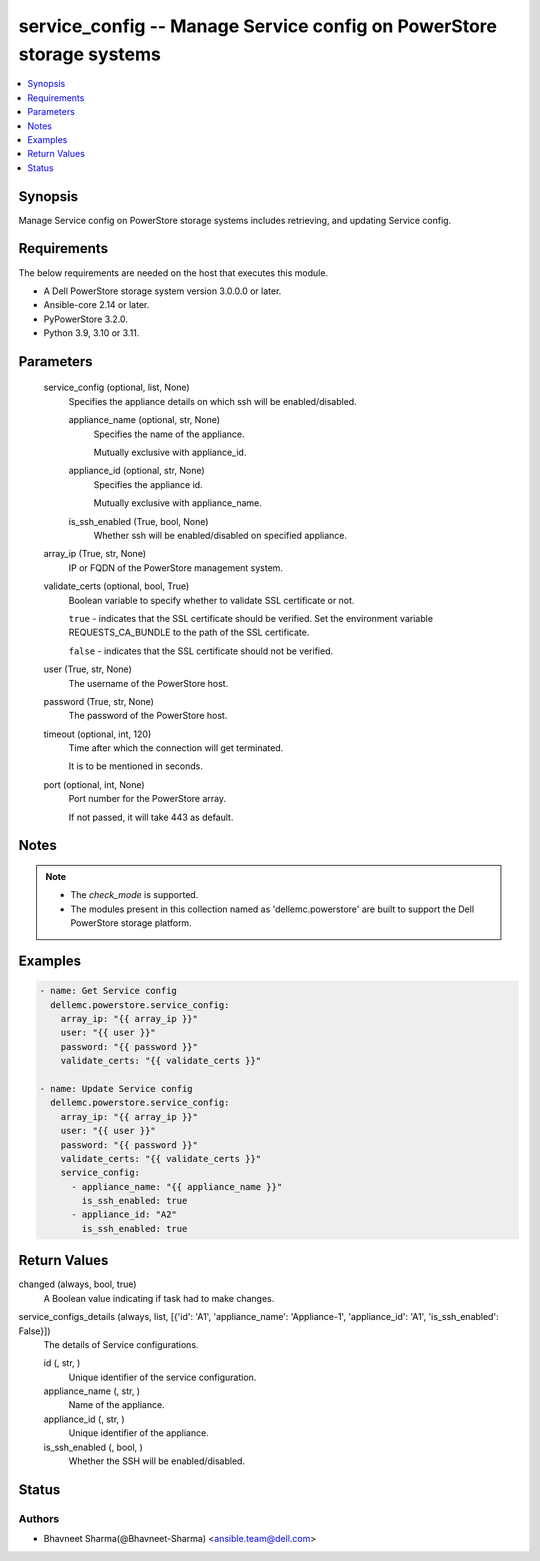 .. _service_config_module:


service_config -- Manage Service config on PowerStore storage systems
=====================================================================

.. contents::
   :local:
   :depth: 1


Synopsis
--------

Manage Service config on PowerStore storage systems includes retrieving, and updating Service config.



Requirements
------------
The below requirements are needed on the host that executes this module.

- A Dell PowerStore storage system version 3.0.0.0 or later.
- Ansible-core 2.14 or later.
- PyPowerStore 3.2.0.
- Python 3.9, 3.10 or 3.11.



Parameters
----------

  service_config (optional, list, None)
    Specifies the appliance details on which ssh will be enabled/disabled.


    appliance_name (optional, str, None)
      Specifies the name of the appliance.

      Mutually exclusive with appliance_id.


    appliance_id (optional, str, None)
      Specifies the appliance id.

      Mutually exclusive with appliance_name.


    is_ssh_enabled (True, bool, None)
      Whether ssh will be enabled/disabled on specified appliance.



  array_ip (True, str, None)
    IP or FQDN of the PowerStore management system.


  validate_certs (optional, bool, True)
    Boolean variable to specify whether to validate SSL certificate or not.

    ``true`` - indicates that the SSL certificate should be verified. Set the environment variable REQUESTS_CA_BUNDLE to the path of the SSL certificate.

    ``false`` - indicates that the SSL certificate should not be verified.


  user (True, str, None)
    The username of the PowerStore host.


  password (True, str, None)
    The password of the PowerStore host.


  timeout (optional, int, 120)
    Time after which the connection will get terminated.

    It is to be mentioned in seconds.


  port (optional, int, None)
    Port number for the PowerStore array.

    If not passed, it will take 443 as default.





Notes
-----

.. note::
   - The *check_mode* is supported.
   - The modules present in this collection named as 'dellemc.powerstore' are built to support the Dell PowerStore storage platform.




Examples
--------

.. code-block:: yaml+jinja

    
    - name: Get Service config
      dellemc.powerstore.service_config:
        array_ip: "{{ array_ip }}"
        user: "{{ user }}"
        password: "{{ password }}"
        validate_certs: "{{ validate_certs }}"

    - name: Update Service config
      dellemc.powerstore.service_config:
        array_ip: "{{ array_ip }}"
        user: "{{ user }}"
        password: "{{ password }}"
        validate_certs: "{{ validate_certs }}"
        service_config:
          - appliance_name: "{{ appliance_name }}"
            is_ssh_enabled: true
          - appliance_id: "A2"
            is_ssh_enabled: true



Return Values
-------------

changed (always, bool, true)
  A Boolean value indicating if task had to make changes.


service_configs_details (always, list, [{'id': 'A1', 'appliance_name': 'Appliance-1', 'appliance_id': 'A1', 'is_ssh_enabled': False}])
  The details of Service configurations.


  id (, str, )
    Unique identifier of the service configuration.


  appliance_name (, str, )
    Name of the appliance.


  appliance_id (, str, )
    Unique identifier of the appliance.


  is_ssh_enabled (, bool, )
    Whether the SSH will be enabled/disabled.






Status
------





Authors
~~~~~~~

- Bhavneet Sharma(@Bhavneet-Sharma) <ansible.team@dell.com>

